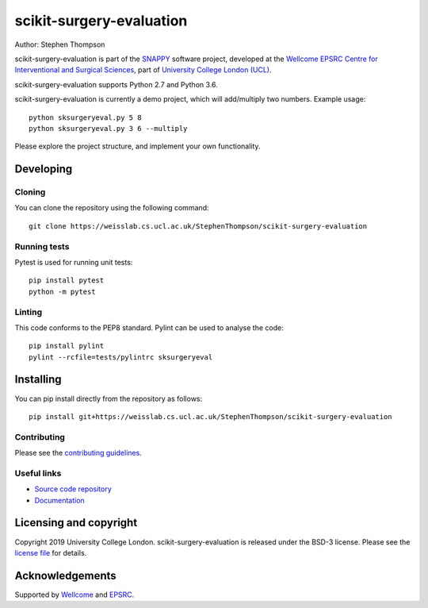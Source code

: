 scikit-surgery-evaluation
===============================

.. image:: https://weisslab.cs.ucl.ac.uk/StephenThompson/scikit-surgery-evaluation/raw/master/project-icon.png
   :height: 128px
   :width: 128px
   :target: https://weisslab.cs.ucl.ac.uk/StephenThompson/scikit-surgery-evaluation
   :alt: Logo

.. image:: https://weisslab.cs.ucl.ac.uk/StephenThompson/scikit-surgery-evaluation/badges/master/build.svg
   :target: https://weisslab.cs.ucl.ac.uk/StephenThompson/scikit-surgery-evaluation/pipelines
   :alt: GitLab-CI test status

.. image:: https://weisslab.cs.ucl.ac.uk/StephenThompson/scikit-surgery-evaluation/badges/master/coverage.svg
    :target: https://weisslab.cs.ucl.ac.uk/StephenThompson/scikit-surgery-evaluation/commits/master
    :alt: Test coverage

.. image:: https://readthedocs.org/projects/scikit-surgery-evaluation/badge/?version=latest
    :target: http://scikit-surgery-evaluation.readthedocs.io/en/latest/?badge=latest
    :alt: Documentation Status



Author: Stephen Thompson

scikit-surgery-evaluation is part of the `SNAPPY`_ software project, developed at the `Wellcome EPSRC Centre for Interventional and Surgical Sciences`_, part of `University College London (UCL)`_.

scikit-surgery-evaluation supports Python 2.7 and Python 3.6.

scikit-surgery-evaluation is currently a demo project, which will add/multiply two numbers. Example usage:

::

    python sksurgeryeval.py 5 8
    python sksurgeryeval.py 3 6 --multiply

Please explore the project structure, and implement your own functionality.

Developing
----------

Cloning
^^^^^^^

You can clone the repository using the following command:

::

    git clone https://weisslab.cs.ucl.ac.uk/StephenThompson/scikit-surgery-evaluation


Running tests
^^^^^^^^^^^^^
Pytest is used for running unit tests:
::

    pip install pytest
    python -m pytest


Linting
^^^^^^^

This code conforms to the PEP8 standard. Pylint can be used to analyse the code:

::

    pip install pylint
    pylint --rcfile=tests/pylintrc sksurgeryeval


Installing
----------

You can pip install directly from the repository as follows:

::

    pip install git+https://weisslab.cs.ucl.ac.uk/StephenThompson/scikit-surgery-evaluation



Contributing
^^^^^^^^^^^^

Please see the `contributing guidelines`_.


Useful links
^^^^^^^^^^^^

* `Source code repository`_
* `Documentation`_


Licensing and copyright
-----------------------

Copyright 2019 University College London.
scikit-surgery-evaluation is released under the BSD-3 license. Please see the `license file`_ for details.


Acknowledgements
----------------

Supported by `Wellcome`_ and `EPSRC`_.


.. _`Wellcome EPSRC Centre for Interventional and Surgical Sciences`: http://www.ucl.ac.uk/weiss
.. _`source code repository`: https://weisslab.cs.ucl.ac.uk/StephenThompson/scikit-surgery-evaluation
.. _`Documentation`: https://scikit-surgery-evaluation.readthedocs.io
.. _`SNAPPY`: https://weisslab.cs.ucl.ac.uk/WEISS/PlatformManagement/SNAPPY/wikis/home
.. _`University College London (UCL)`: http://www.ucl.ac.uk/
.. _`Wellcome`: https://wellcome.ac.uk/
.. _`EPSRC`: https://www.epsrc.ac.uk/
.. _`contributing guidelines`: https://weisslab.cs.ucl.ac.uk/StephenThompson/scikit-surgery-evaluation/blob/master/CONTRIBUTING.rst
.. _`license file`: https://weisslab.cs.ucl.ac.uk/StephenThompson/scikit-surgery-evaluation/blob/master/LICENSE


